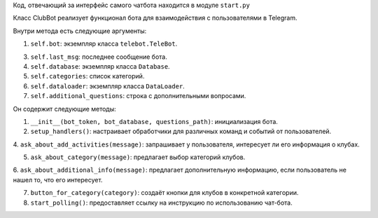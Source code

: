 Код, отвечающий за интерфейс самого чатбота находится в модуле ``start.py``

Класс ClubBot реализует функционал бота для взаимодействия с пользователями в Telegram.

Внутри метода есть следующие аргументы:

1.  ``self.bot``: экземпляр класса ``telebot.TeleBot``.

3.  ``self.last_msg``: последнее сообщение бота.

4.  ``self.database``: экземпляр класса ``Database``.

5.  ``self.categories``: список категорий.

6.  ``self.dataloader``: экземпляр класса ``DataLoader``.

7.  ``self.additional_questions``: строка с дополнительными вопросами.

Он содержит следующие методы:

1. ``__init__(bot_token, bot_database, questions_path)``: инициализация бота.

2. ``setup_handlers()``: настраивает обработчики для различных команд и событий от пользователей.

4. ``ask_about_add_activities(message)``: запрашивает у пользователя,
интересует ли его информация о клубах.

5. ``ask_about_category(message)``: предлагает выбор категорий клубов.

6. ``ask_about_additional_info(message)``: предлагает дополнительную информацию,
если пользователь не нашел то, что его интересует.

7. ``button_for_category(category)``: создаёт кнопки для клубов в конкретной категории.

8. ``start_polling()``: предоставляет ссылку на инструкцию по использованию чат-бота.
